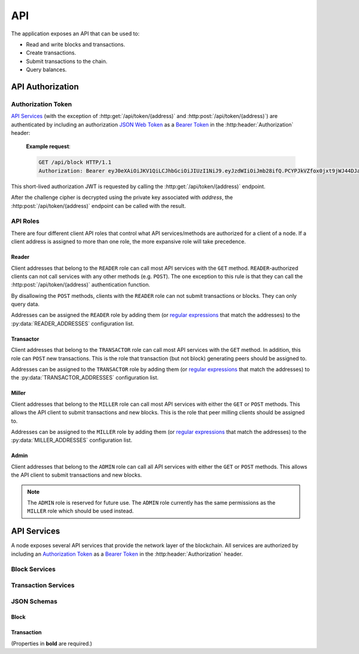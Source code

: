 API
===

The application exposes an API that can be used to:

* Read and write blocks and transactions.
* Create transactions.
* Submit transactions to the chain.
* Query balances.


API Authorization
-----------------

Authorization Token
^^^^^^^^^^^^^^^^^^^

`API Services`_ (with the exception of :http:get:`/api/token/(address)` and :http:post:`/api/token/(address)`) are authenticated by including an authorization `JSON Web Token`_ as a `Bearer Token`_ in the :http:header:`Authorization` header:

    **Example request**:

    .. code:: http

        GET /api/block HTTP/1.1
        Authorization: Bearer eyJ0eXAiOiJKV1QiLCJhbGciOiJIUzI1NiJ9.eyJzdWIiOiJmb28ifQ.PCYPJkVZfox0jxt9jWJ44DJaQZ4-d2lnAMzvfLx9mXU

This short-lived authorization JWT is requested by calling the :http:get:`/api/token/(address)` endpoint.

.. http:get:: /api/token/(address)

    Returns a challenge cipher encrypted with `RSAES-OAEP`_ using the public key associated with `address` on the chain.

    **Example request**:

    .. code:: http

        GET /api/token/CC7AT7Fo7X5nbRnmGnUidBr2PhkyMP8fdS2Ety94SsKvWZCC HTTP/1.1

    **Example response**:

    .. code:: http

        HTTP/1.1 200 OK
        Content-Type: application/json

        {"cipher": "gNUID6pj2zNfr5vNWZbrv6oz6arsoHdvRWVu1dUbRQBj9p1+HvNuWMrYBJO8/s8PMgj4Dpm/hmWLbXVXIcMs76nhTlpev+JUzyIlhpwLqj5/9ReLeopiZL69mov7JH+vd0MN/lxtYEWRy2M52xb8QvPU/VbBgiXcG+pNgd9MkmkGqM6nr7EXAHhSN+N/zexEeZq8Aw2oG7tmhQgfVYx9pfLFCH++oxfG2xAyp5i2+oYUhfiBC9dVBRfKQmVZF1Ojgi6mh0H/eKf//oFS+PnFlDXqK05ePgs0FsIFRaHbakleFe4FfJhmR24owubyht2ZcTxTaAJO7AQJfkskLkhPgeA2zpkcdCFk/ZGFnQOkdY2j7Y0izSiVB3x+nlWY1+RSlXKskIrstZNjsu2YMH3ArGhjF7NWaBK4WV1odb+WbA+fWBA9"}

    :response: A challenge cipher.
    :>header Content-Type: ``application/json``
    :>json string cipher: The challenge cipher.
    :statuscode 200: Success.
    :statuscode 401: No public key for `address` found.
    :statuscode 404: Invalid `address`.

After the challenge cipher is decrypted using the private key associated with `address`, the :http:post:`/api/token/(address)` endpoint can be called with the result.

.. http:post:: /api/token/(address)

    Returns a short-lived authorization JWT if the request body JSON ``challenge`` element matches the unencrypted ``cipher`` provided by a recent call to :http:get:`/api/token/(address)`.

    **Example request**:

    .. code:: http

        POST /api/token/CC7AT7Fo7X5nbRnmGnUidBr2PhkyMP8fdS2Ety94SsKvWZCC HTTP/1.1
        Content-Type: application/json

        {"challenge": "df473df0-51a7-4865-a69d-ce62ea023d05"}

    **Example response**:

    .. code:: http

        HTTP/1.1 200 OK
        Content-Type: application/json

        {"token": "eyJ0eXAiOiJKV1QiLCJhbGciOiJIUzI1NiJ9.eyJzdWIiOiJmb28ifQ.PCYPJkVZfox0jxt9jWJ44DJaQZ4-d2lnAMzvfLx9mXU"}

    :<header Content-Type: ``application/json``
    :<json challenge: The decrypted ``cipher`` string.
    :>header Content-Type: ``application/json``
    :>json string token: The `Authorization Token`_.
    :statuscode 200: Success.
    :statuscode 400: Bad request.
    :statuscode 401: Expired or incorrect challenge.
    :statuscode 403: No `API Roles`_ for `address`.
    :statuscode 404: Invalid `address`.

API Roles
^^^^^^^^^

There are four different client API roles that control what API services/methods are authorized for a client of a node. If a client address is assigned to more than one role, the more expansive role will take precedence.

Reader
""""""

Client addresses that belong to the ``READER`` role can call most API services with the ``GET`` method. ``READER``-authorized clients can not call services with any other methods (e.g. ``POST``). The one exception to this rule is that they can call the :http:post:`/api/token/(address)` authentication function.

By disallowing the ``POST`` methods, clients with the ``READER`` role can not submit transactions or blocks. They can only query data.

Addresses can be assigned the ``READER`` role by adding them (or `regular expressions`_ that match the addresses) to the :py:data:`READER_ADDRESSES` configuration list.

Transactor
""""""""""

Client addresses that belong to the ``TRANSACTOR`` role can call most API services with the ``GET`` method. In addition, this role can ``POST`` new transactions. This is the role that transaction (but not block) generating peers should be assigned to.

Addresses can be assigned to the ``TRANSACTOR`` role by adding them (or `regular expressions`_ that match the addresses) to the :py:data:`TRANSACTOR_ADDRESSES` configuration list.

Miller
""""""

Client addresses that belong to the ``MILLER`` role can call most API services with either the ``GET`` or ``POST`` methods. This allows the API client to submit transactions and new blocks. This is the role that peer milling clients should be assigned to.

Addresses can be assigned to the ``MILLER`` role by adding them (or `regular expressions`_ that match the addresses) to the :py:data:`MILLER_ADDRESSES` configuration list.

Admin
"""""

Client addresses that belong to the ``ADMIN`` role can call all API services with either the ``GET`` or ``POST`` methods. This allows the API client to submit transactions and new blocks.

.. note::

    The ``ADMIN`` role is reserved for future use. The ``ADMIN`` role currently has the same permissions as the ``MILLER`` role which should be used instead.


API Services
------------

A node exposes several API services that provide the network layer of the blockchain. All services are authorized by including an `Authorization Token`_ as a `Bearer Token`_ in the :http:header:`Authorization` header.

Block Services
^^^^^^^^^^^^^^

.. http:get:: /api/block

    Returns the latest block of the longest chain.

    **Example request**:

    .. code:: http

        GET /api/block HTTP/1.1
        Authorization: Bearer eyJ0eXAiOiJKV1QiLCJhbGciOiJIUzI1NiJ9.eyJzdWIiOiJmb28ifQ.PCYPJkVZfox0jxt9jWJ44DJaQZ4-d2lnAMzvfLx9mXU

    **Example response**:

    .. code:: http

        HTTP/1.1 200 OK
        Content-Type: application/json

        {
            "idx": 6079,
            "timestamp": "2022-04-12T15:07:48Z",
            "block_hash": "000000039dce716d704f90d0264a3448786dd67d7586fb21d1643eee300a5d27",
            "prev_hash": "000000038d7e9c1881afe43c74765ad3501a6d83d4f3969c855c533d0d52a622",
            "target": "00000005bff4bb076c3280000000000000000000000000000000000000000000",
            "proof_of_work": 26749217,
            "merkle_root": "fce05f6c12e5f58de612e35cc2733af4b1e4f2fde90c92f3f634d9f0d9879913",
            "txns":
            [
                {
                    "timestamp": "2022-04-12T15:06:24Z",
                    "txid": "111e01606fe162cda80f2ff56dff97454246c8f75534574f2863782399bfeb7b",
                    "address": "CCDNF5ybECTLcTkaHAtxzTtgkyu4X6hBZETgez6xJygVZ4CC",
                    "public_key": "MIIBIjANBgkqhkiG9w0BAQEFAAOCAQ8AMIIBCgKCAQEAlB8JV/ZuTX9CTAw182QUzSfTYbJ9AzpFyFjqpxn3piniqYwA4wGbzSpVSt8GrZ0agwRFuF9OpnQXawn28i3n2bTlF1MB130v1C9AH3sHAaRfz6kdQP553e5jKkbLsK1pxgaEMAd5i9lkbXP3LV0QVdmDV6IGb6MGpxRENjyVXAZOxLfBht5ACboHnLpS6QYZTIfY5luqeeQsrqasxHA6mRMR1xo5a+1KJE0TZvfFyibqg3g4nUU3aC7n6jxcb9fDAXe5OixzfrKQt0lF1oDVzg9B3WnogvJI9uYttnn0zUPzGDR4XIqgFqAVtC4azKZnqWegn/bQq9K7de9Z8pifDQIDAQAB",
                    "signature": "Vl6N+AIdU8m7SFtisftM6WCgtZ6ZLc42PJxJwq7baW5Dsby2A4m1SsIHd4IHjh/YDGJp8LvjT14dJLH4yh0jOrvbpLxHad/nBtedeZF8fdwqvTBYozY/1Bqhze2uROAuqNjJBOIsT3xnWNonPlyaqVOjW0jRmA2HHWLeHsG6WXLsUrJk29BkmzXiqLEu6AxkSpcWtpDy/aWgLRE4DIVjGGcveT+g0h0aTFo+h8zVYXZVFEhiZkA5P+pkSCLAqvjT8TQpNV4xy/WNz1RugccNNPAnQJck5jd4jDpP/bq1AeheDV5dYzjdTjanlIee7iXJUALehDb1ZWkspeVEqq8/+w==",
                    "inflows":
                    [
                        {
                            "outflow_txid": "7cbc0b8aeee94dc7777af6e0a0f14a4b0617b6b25f9656cc7fbfafc7814e4934",
                            "outflow_idx": 1
                        }
                    ],
                    "outflows":
                    [
                        {
                            "amount": 200,
                            "subject": "Vm9nb24gUG9ldHJ5"
                        }
                    ],
                    "version": "1"
                },
                {
                    "timestamp": "2022-04-12T15:07:48Z",
                    "txid": "d0dc6c546227b1cd31bff4fdcc25ef003c6284d003021c297e4118775fdd2dac",
                    "address": "CCCDwzcN5sNSyH5rTjj4mEPLSSDEb6Vz356e3YGMuWT4roCC",
                    "public_key": "MIIBIjANBgkqhkiG9w0BAQEFAAOCAQ8AMIIBCgKCAQEAmK5Qb4j6sKwcnCaVpS1JSMPX6IrNx4FkR8B3xh6ZmXFH5kGDGfRrSPwQdN18tAG9dv1AAr1uvLHc7pX3TucPppnm6JBaqzE6eaR3Y71kD+qrDdnOuGQhOmTpMg9zyC7Oo2QerHQfP67v14Jf6tnUORNivFGEbeuCCUHSvwJmP6ZrjXZiaRZEnQYgIio8537XqnkDj6jM4LKtqjz+tx8KOt24a71NaTeR/zjjD/sbKX5pw+dODP2ClsP+LEgY6gX4a6QYx8ANQlNCdu3nVtLyQX8OYjN4ROf3cWzBbpNmjIzyOr/yQUiCc1l+N1dMXkLud+AsiRV/7+LBQkQvCWCUxQIDAQAB",
                    "signature": "DYFvjj42MIcuNZWyqVl9ghkZ9xAi8U9ujGq50p4jnlYoY/MQXv4aDq0mTROv3nVnE5uGexQvicAbUlP3VBooQlskFxfMDaDw9X8EK2K6APZp6HzYA2xy0CaTiLshjWPFogcBTj3ZSAqQyyxqP52M7iuNbQCP4+hqvdn7tHOIp9ybLAVDNuyX5SpV+ZT3WayhlHnuC2BMTnbuEA3peugcuZQjv2H6O/xcoxA+MFYiitgWLZcZU3qECCwVtX7e0P1JmCp+UHEDTn8yZWqKOqUUyOTBXujzdEHl66Z2mVh/yqAZFe6l6aebuGoUb7Qq1afnBWTj4HRIM3HtBqzAqwzJSA==",
                    "inflows": [],
                    "outflows":
                    [
                        {
                            "amount": 10000,
                            "address": "CCCDwzcN5sNSyH5rTjj4mEPLSSDEb6Vz356e3YGMuWT4roCC"
                        },
                        {
                            "amount": 100,
                            "address": "CCCDwzcN5sNSyH5rTjj4mEPLSSDEb6Vz356e3YGMuWT4roCC"
                        }
                    ],
                    "version": "1"
                }
            ],
            "version": "1"
        }

    :Required Role: * `Reader`_
    :<header Authorization: An `Authorization Token`_ as a `Bearer Token`_.
    :statuscode 200: Success.
    :statuscode 400: Bad request. See the Response JSON Object `error` property for messages.
    :statuscode 401: Unauthorized.
    :statuscode 404: The block was not found.
    :statuscode 500: Server error.
    :>header Content-Type: ``application/json``
    :response: The `Block`_ JSON data.
    :>json error: Error messages.

.. http:get:: /api/block/(block_hash)

    Returns the block with the given `block_hash`.

    **Example request**:

    .. code:: http

        GET /api/block/000000039dce716d704f90d0264a3448786dd67d7586fb21d1643eee300a5d27 HTTP/1.1
        Authorization: Bearer eyJ0eXAiOiJKV1QiLCJhbGciOiJIUzI1NiJ9.eyJzdWIiOiJmb28ifQ.PCYPJkVZfox0jxt9jWJ44DJaQZ4-d2lnAMzvfLx9mXU

    **Example response**:

    .. code:: http

        HTTP/1.1 200 OK
        Content-Type: application/json

        {
            "idx": 6079,
            "timestamp": "2022-04-12T15:07:48Z",
            "block_hash": "000000039dce716d704f90d0264a3448786dd67d7586fb21d1643eee300a5d27",
            "prev_hash": "000000038d7e9c1881afe43c74765ad3501a6d83d4f3969c855c533d0d52a622",
            "target": "00000005bff4bb076c3280000000000000000000000000000000000000000000",
            "proof_of_work": 26749217,
            "merkle_root": "fce05f6c12e5f58de612e35cc2733af4b1e4f2fde90c92f3f634d9f0d9879913",
            "txns":
            [
                {
                    "timestamp": "2022-04-12T15:06:24Z",
                    "txid": "111e01606fe162cda80f2ff56dff97454246c8f75534574f2863782399bfeb7b",
                    "address": "CCDNF5ybECTLcTkaHAtxzTtgkyu4X6hBZETgez6xJygVZ4CC",
                    "public_key": "MIIBIjANBgkqhkiG9w0BAQEFAAOCAQ8AMIIBCgKCAQEAlB8JV/ZuTX9CTAw182QUzSfTYbJ9AzpFyFjqpxn3piniqYwA4wGbzSpVSt8GrZ0agwRFuF9OpnQXawn28i3n2bTlF1MB130v1C9AH3sHAaRfz6kdQP553e5jKkbLsK1pxgaEMAd5i9lkbXP3LV0QVdmDV6IGb6MGpxRENjyVXAZOxLfBht5ACboHnLpS6QYZTIfY5luqeeQsrqasxHA6mRMR1xo5a+1KJE0TZvfFyibqg3g4nUU3aC7n6jxcb9fDAXe5OixzfrKQt0lF1oDVzg9B3WnogvJI9uYttnn0zUPzGDR4XIqgFqAVtC4azKZnqWegn/bQq9K7de9Z8pifDQIDAQAB",
                    "signature": "Vl6N+AIdU8m7SFtisftM6WCgtZ6ZLc42PJxJwq7baW5Dsby2A4m1SsIHd4IHjh/YDGJp8LvjT14dJLH4yh0jOrvbpLxHad/nBtedeZF8fdwqvTBYozY/1Bqhze2uROAuqNjJBOIsT3xnWNonPlyaqVOjW0jRmA2HHWLeHsG6WXLsUrJk29BkmzXiqLEu6AxkSpcWtpDy/aWgLRE4DIVjGGcveT+g0h0aTFo+h8zVYXZVFEhiZkA5P+pkSCLAqvjT8TQpNV4xy/WNz1RugccNNPAnQJck5jd4jDpP/bq1AeheDV5dYzjdTjanlIee7iXJUALehDb1ZWkspeVEqq8/+w==",
                    "inflows":
                    [
                        {
                            "outflow_txid": "7cbc0b8aeee94dc7777af6e0a0f14a4b0617b6b25f9656cc7fbfafc7814e4934",
                            "outflow_idx": 1
                        }
                    ],
                    "outflows":
                    [
                        {
                            "amount": 200,
                            "subject": "Vm9nb24gUG9ldHJ5"
                        }
                    ],
                    "version": "1"
                },
                {
                    "timestamp": "2022-04-12T15:07:48Z",
                    "txid": "d0dc6c546227b1cd31bff4fdcc25ef003c6284d003021c297e4118775fdd2dac",
                    "address": "CCCDwzcN5sNSyH5rTjj4mEPLSSDEb6Vz356e3YGMuWT4roCC",
                    "public_key": "MIIBIjANBgkqhkiG9w0BAQEFAAOCAQ8AMIIBCgKCAQEAmK5Qb4j6sKwcnCaVpS1JSMPX6IrNx4FkR8B3xh6ZmXFH5kGDGfRrSPwQdN18tAG9dv1AAr1uvLHc7pX3TucPppnm6JBaqzE6eaR3Y71kD+qrDdnOuGQhOmTpMg9zyC7Oo2QerHQfP67v14Jf6tnUORNivFGEbeuCCUHSvwJmP6ZrjXZiaRZEnQYgIio8537XqnkDj6jM4LKtqjz+tx8KOt24a71NaTeR/zjjD/sbKX5pw+dODP2ClsP+LEgY6gX4a6QYx8ANQlNCdu3nVtLyQX8OYjN4ROf3cWzBbpNmjIzyOr/yQUiCc1l+N1dMXkLud+AsiRV/7+LBQkQvCWCUxQIDAQAB",
                    "signature": "DYFvjj42MIcuNZWyqVl9ghkZ9xAi8U9ujGq50p4jnlYoY/MQXv4aDq0mTROv3nVnE5uGexQvicAbUlP3VBooQlskFxfMDaDw9X8EK2K6APZp6HzYA2xy0CaTiLshjWPFogcBTj3ZSAqQyyxqP52M7iuNbQCP4+hqvdn7tHOIp9ybLAVDNuyX5SpV+ZT3WayhlHnuC2BMTnbuEA3peugcuZQjv2H6O/xcoxA+MFYiitgWLZcZU3qECCwVtX7e0P1JmCp+UHEDTn8yZWqKOqUUyOTBXujzdEHl66Z2mVh/yqAZFe6l6aebuGoUb7Qq1afnBWTj4HRIM3HtBqzAqwzJSA==",
                    "inflows": [],
                    "outflows":
                    [
                        {
                            "amount": 10000,
                            "address": "CCCDwzcN5sNSyH5rTjj4mEPLSSDEb6Vz356e3YGMuWT4roCC"
                        },
                        {
                            "amount": 100,
                            "address": "CCCDwzcN5sNSyH5rTjj4mEPLSSDEb6Vz356e3YGMuWT4roCC"
                        }
                    ],
                    "version": "1"
                }
            ],
            "version": "1"
        }

    :Required Role: * `Reader`_
    :<header Authorization: An `Authorization Token`_ as a `Bearer Token`_.
    :statuscode 200: Success.
    :statuscode 400: Bad request. See the Response JSON Object `error` property for messages.
    :statuscode 401: Unauthorized.
    :statuscode 404: Invalid `block_hash` or the block was not found.
    :statuscode 500: Server error.
    :>header Content-Type: ``application/json``
    :response: The `Block`_ JSON data.
    :>json error: Error messages.

.. http:post:: /api/block/(block_hash)

    Submit a milled block.

    **Example request**:

    .. code:: http

        POST /api/block/000000039dce716d704f90d0264a3448786dd67d7586fb21d1643eee300a5d27 HTTP/1.1
        Authorization: Bearer eyJ0eXAiOiJKV1QiLCJhbGciOiJIUzI1NiJ9.eyJzdWIiOiJmb28ifQ.PCYPJkVZfox0jxt9jWJ44DJaQZ4-d2lnAMzvfLx9mXU
        Content-Type: application/json

        {
            "idx": 6079,
            "timestamp": "2022-04-12T15:07:48Z",
            "block_hash": "000000039dce716d704f90d0264a3448786dd67d7586fb21d1643eee300a5d27",
            "prev_hash": "000000038d7e9c1881afe43c74765ad3501a6d83d4f3969c855c533d0d52a622",
            "target": "00000005bff4bb076c3280000000000000000000000000000000000000000000",
            "proof_of_work": 26749217,
            "merkle_root": "fce05f6c12e5f58de612e35cc2733af4b1e4f2fde90c92f3f634d9f0d9879913",
            "txns":
            [
                {
                    "timestamp": "2022-04-12T15:06:24Z",
                    "txid": "111e01606fe162cda80f2ff56dff97454246c8f75534574f2863782399bfeb7b",
                    "address": "CCDNF5ybECTLcTkaHAtxzTtgkyu4X6hBZETgez6xJygVZ4CC",
                    "public_key": "MIIBIjANBgkqhkiG9w0BAQEFAAOCAQ8AMIIBCgKCAQEAlB8JV/ZuTX9CTAw182QUzSfTYbJ9AzpFyFjqpxn3piniqYwA4wGbzSpVSt8GrZ0agwRFuF9OpnQXawn28i3n2bTlF1MB130v1C9AH3sHAaRfz6kdQP553e5jKkbLsK1pxgaEMAd5i9lkbXP3LV0QVdmDV6IGb6MGpxRENjyVXAZOxLfBht5ACboHnLpS6QYZTIfY5luqeeQsrqasxHA6mRMR1xo5a+1KJE0TZvfFyibqg3g4nUU3aC7n6jxcb9fDAXe5OixzfrKQt0lF1oDVzg9B3WnogvJI9uYttnn0zUPzGDR4XIqgFqAVtC4azKZnqWegn/bQq9K7de9Z8pifDQIDAQAB",
                    "signature": "Vl6N+AIdU8m7SFtisftM6WCgtZ6ZLc42PJxJwq7baW5Dsby2A4m1SsIHd4IHjh/YDGJp8LvjT14dJLH4yh0jOrvbpLxHad/nBtedeZF8fdwqvTBYozY/1Bqhze2uROAuqNjJBOIsT3xnWNonPlyaqVOjW0jRmA2HHWLeHsG6WXLsUrJk29BkmzXiqLEu6AxkSpcWtpDy/aWgLRE4DIVjGGcveT+g0h0aTFo+h8zVYXZVFEhiZkA5P+pkSCLAqvjT8TQpNV4xy/WNz1RugccNNPAnQJck5jd4jDpP/bq1AeheDV5dYzjdTjanlIee7iXJUALehDb1ZWkspeVEqq8/+w==",
                    "inflows":
                    [
                        {
                            "outflow_txid": "7cbc0b8aeee94dc7777af6e0a0f14a4b0617b6b25f9656cc7fbfafc7814e4934",
                            "outflow_idx": 1
                        }
                    ],
                    "outflows":
                    [
                        {
                            "amount": 200,
                            "subject": "Vm9nb24gUG9ldHJ5"
                        }
                    ],
                    "version": "1"
                },
                {
                    "timestamp": "2022-04-12T15:07:48Z",
                    "txid": "d0dc6c546227b1cd31bff4fdcc25ef003c6284d003021c297e4118775fdd2dac",
                    "address": "CCCDwzcN5sNSyH5rTjj4mEPLSSDEb6Vz356e3YGMuWT4roCC",
                    "public_key": "MIIBIjANBgkqhkiG9w0BAQEFAAOCAQ8AMIIBCgKCAQEAmK5Qb4j6sKwcnCaVpS1JSMPX6IrNx4FkR8B3xh6ZmXFH5kGDGfRrSPwQdN18tAG9dv1AAr1uvLHc7pX3TucPppnm6JBaqzE6eaR3Y71kD+qrDdnOuGQhOmTpMg9zyC7Oo2QerHQfP67v14Jf6tnUORNivFGEbeuCCUHSvwJmP6ZrjXZiaRZEnQYgIio8537XqnkDj6jM4LKtqjz+tx8KOt24a71NaTeR/zjjD/sbKX5pw+dODP2ClsP+LEgY6gX4a6QYx8ANQlNCdu3nVtLyQX8OYjN4ROf3cWzBbpNmjIzyOr/yQUiCc1l+N1dMXkLud+AsiRV/7+LBQkQvCWCUxQIDAQAB",
                    "signature": "DYFvjj42MIcuNZWyqVl9ghkZ9xAi8U9ujGq50p4jnlYoY/MQXv4aDq0mTROv3nVnE5uGexQvicAbUlP3VBooQlskFxfMDaDw9X8EK2K6APZp6HzYA2xy0CaTiLshjWPFogcBTj3ZSAqQyyxqP52M7iuNbQCP4+hqvdn7tHOIp9ybLAVDNuyX5SpV+ZT3WayhlHnuC2BMTnbuEA3peugcuZQjv2H6O/xcoxA+MFYiitgWLZcZU3qECCwVtX7e0P1JmCp+UHEDTn8yZWqKOqUUyOTBXujzdEHl66Z2mVh/yqAZFe6l6aebuGoUb7Qq1afnBWTj4HRIM3HtBqzAqwzJSA==",
                    "inflows": [],
                    "outflows":
                    [
                        {
                            "amount": 10000,
                            "address": "CCCDwzcN5sNSyH5rTjj4mEPLSSDEb6Vz356e3YGMuWT4roCC"
                        },
                        {
                            "amount": 100,
                            "address": "CCCDwzcN5sNSyH5rTjj4mEPLSSDEb6Vz356e3YGMuWT4roCC"
                        }
                    ],
                    "version": "1"
                }
            ],
            "version": "1"
        }

    **Example response**:

    .. code:: http

        HTTP/1.1 201 CREATED
        Content-Type: application/json

        {"received": "2022-04-12T15:13:56Z"}

    :Required Role: * `Miller`_
    :<header Authorization: An `Authorization Token`_ as a `Bearer Token`_.
    :<header Content-Type: ``application/json``
    :Request Body: The `Block`_ JSON data.
    :statuscode 200: The block already exists.
    :statuscode 201: The block has been received and processed.
    :statuscode 202: The block has been received and will be processed.
    :statuscode 400: Bad request. See the Response JSON Object `error` property for messages.
    :statuscode 401: Unauthorized.
    :statuscode 404: Invalid `block_hash` or the posted block's previous block was not found. The node can not add the block to any of its chains.
    :statuscode 500: Server error.
    :>header Content-Type: ``application/json``
    :>json received: The ISO8601 timestamp at which the block was received.
    :>json error: Error messages.

Transaction Services
^^^^^^^^^^^^^^^^^^^^

.. http:get:: /api/transaction/transfer

    Get an unsigned transfer transaction.

    **Example request**:

    .. code:: http

        GET /api/transaction/transfer?public_key=MIIBIjANBgkqhkiG9w0BAQEFAAOCAQ8AMIIBCgKCAQEAlB8JV%2FZuTX9CTAw182QUzSfTYbJ9AzpFyFjqpxn3piniqYwA4wGbzSpVSt8GrZ0agwRFuF9OpnQXawn28i3n2bTlF1MB130v1C9AH3sHAaRfz6kdQP553e5jKkbLsK1pxgaEMAd5i9lkbXP3LV0QVdmDV6IGb6MGpxRENjyVXAZOxLfBht5ACboHnLpS6QYZTIfY5luqeeQsrqasxHA6mRMR1xo5a%2B1KJE0TZvfFyibqg3g4nUU3aC7n6jxcb9fDAXe5OixzfrKQt0lF1oDVzg9B3WnogvJI9uYttnn0zUPzGDR4XIqgFqAVtC4azKZnqWegn%2FbQq9K7de9Z8pifDQIDAQAB&amount=200&address=CCCDwzcN5sNSyH5rTjj4mEPLSSDEb6Vz356e3YGMuWT4roCC HTTP/1.1
        Authorization: Bearer eyJ0eXAiOiJKV1QiLCJhbGciOiJIUzI1NiJ9.eyJzdWIiOiJmb28ifQ.PCYPJkVZfox0jxt9jWJ44DJaQZ4-d2lnAMzvfLx9mXU

    **Example response**:

    .. code:: http

        HTTP/1.1 200 OK
        Content-Type: application/json

        {
            "timestamp": "2022-04-12T16:05:07Z",
            "txid": "9c40a8a46214d85abc883ccc6e89789be637353e047b363b234665916e2de116",
            "address": "CCDNF5ybECTLcTkaHAtxzTtgkyu4X6hBZETgez6xJygVZ4CC",
            "public_key": "MIIBIjANBgkqhkiG9w0BAQEFAAOCAQ8AMIIBCgKCAQEAlB8JV/ZuTX9CTAw182QUzSfTYbJ9AzpFyFjqpxn3piniqYwA4wGbzSpVSt8GrZ0agwRFuF9OpnQXawn28i3n2bTlF1MB130v1C9AH3sHAaRfz6kdQP553e5jKkbLsK1pxgaEMAd5i9lkbXP3LV0QVdmDV6IGb6MGpxRENjyVXAZOxLfBht5ACboHnLpS6QYZTIfY5luqeeQsrqasxHA6mRMR1xo5a+1KJE0TZvfFyibqg3g4nUU3aC7n6jxcb9fDAXe5OixzfrKQt0lF1oDVzg9B3WnogvJI9uYttnn0zUPzGDR4XIqgFqAVtC4azKZnqWegn/bQq9K7de9Z8pifDQIDAQAB",
            "inflows":
            [
                {
                    "outflow_txid": "649ec09329a21306b1c0509c0610274f395d72eb19c5f67a7add15d4beec264c",
                    "outflow_idx": 1
                }
            ],
            "outflows":
            [
                {
                    "amount": 200,
                    "address": "CCCDwzcN5sNSyH5rTjj4mEPLSSDEb6Vz356e3YGMuWT4roCC"
                }
            ],
            "version": "1"
        }

    :Required Role: * `Transactor`_
    :<header Authorization: An `Authorization Token`_ as a `Bearer Token`_.
    :query public_key: The public key of the source address.
    :query amount: The amount of CCC to transfer from the source address to the destination address.
    :query address: The destination address.
    :statuscode 200: The unsigned transaction was successfully created.
    :statuscode 400: Bad request. See the Response JSON Object `error` property for messages.
    :statuscode 401: Unauthorized.
    :statuscode 500: Server error.
    :>header Content-Type: ``application/json``
    :response: The unsigned `Transaction`_ JSON data.
    :>json error: Error messages.

.. http:get:: /api/transaction/subject

    Get an unsigned subject ("cancel") transaction.

    **Example request**:

    .. code:: http

        GET /api/transaction/subject?public_key=MIIBIjANBgkqhkiG9w0BAQEFAAOCAQ8AMIIBCgKCAQEAlB8JV%2FZuTX9CTAw182QUzSfTYbJ9AzpFyFjqpxn3piniqYwA4wGbzSpVSt8GrZ0agwRFuF9OpnQXawn28i3n2bTlF1MB130v1C9AH3sHAaRfz6kdQP553e5jKkbLsK1pxgaEMAd5i9lkbXP3LV0QVdmDV6IGb6MGpxRENjyVXAZOxLfBht5ACboHnLpS6QYZTIfY5luqeeQsrqasxHA6mRMR1xo5a%2B1KJE0TZvfFyibqg3g4nUU3aC7n6jxcb9fDAXe5OixzfrKQt0lF1oDVzg9B3WnogvJI9uYttnn0zUPzGDR4XIqgFqAVtC4azKZnqWegn%2FbQq9K7de9Z8pifDQIDAQAB&amount=100&subject=Vogon+Poetry HTTP/1.1
        Authorization: Bearer eyJ0eXAiOiJKV1QiLCJhbGciOiJIUzI1NiJ9.eyJzdWIiOiJmb28ifQ.PCYPJkVZfox0jxt9jWJ44DJaQZ4-d2lnAMzvfLx9mXU

    **Example response**:

    .. code:: http

        HTTP/1.1 200 OK
        Content-Type: application/json

        {
            "timestamp": "2022-04-12T16:33:03Z",
            "txid": "10518a73e85d0cba82496212fa85ee21729e2cb09d6db73f224f380e1113f4b5",
            "address": "CCDNF5ybECTLcTkaHAtxzTtgkyu4X6hBZETgez6xJygVZ4CC",
            "public_key": "MIIBIjANBgkqhkiG9w0BAQEFAAOCAQ8AMIIBCgKCAQEAlB8JV/ZuTX9CTAw182QUzSfTYbJ9AzpFyFjqpxn3piniqYwA4wGbzSpVSt8GrZ0agwRFuF9OpnQXawn28i3n2bTlF1MB130v1C9AH3sHAaRfz6kdQP553e5jKkbLsK1pxgaEMAd5i9lkbXP3LV0QVdmDV6IGb6MGpxRENjyVXAZOxLfBht5ACboHnLpS6QYZTIfY5luqeeQsrqasxHA6mRMR1xo5a+1KJE0TZvfFyibqg3g4nUU3aC7n6jxcb9fDAXe5OixzfrKQt0lF1oDVzg9B3WnogvJI9uYttnn0zUPzGDR4XIqgFqAVtC4azKZnqWegn/bQq9K7de9Z8pifDQIDAQAB",
            "inflows":
            [
                {
                    "outflow_txid": "649ec09329a21306b1c0509c0610274f395d72eb19c5f67a7add15d4beec264c",
                    "outflow_idx": 1
                }
            ],
            "outflows":
            [
                {
                    "amount": 100,
                    "subject": "Vm9nb24gUG9ldHJ5"
                },
                {
                    "amount": 100,
                    "address": "CCDNF5ybECTLcTkaHAtxzTtgkyu4X6hBZETgez6xJygVZ4CC"
                }
            ],
            "version": "1"
        }

    :Required Role: * `Transactor`_
    :<header Authorization: An `Authorization Token`_ as a `Bearer Token`_.
    :query public_key: The public key of the source address.
    :query amount: The amount of CCC to apply to the subject.
    :query subject: The raw (unencoded) subject string.
    :statuscode 200: The unsigned transaction was successfully created.
    :statuscode 400: Bad request. See the Response JSON Object `error` property for messages.
    :statuscode 401: Unauthorized.
    :statuscode 500: Server error.
    :>header Content-Type: ``application/json``
    :response: The unsigned `Transaction`_ JSON data.
    :>json error: Error messages.

.. http:get:: /api/transaction/forgive

    Get an unsigned forgive transaction.

    **Example request**:

    .. code:: http

        GET /api/transaction/forgive?public_key=MIIBIjANBgkqhkiG9w0BAQEFAAOCAQ8AMIIBCgKCAQEAlB8JV%2FZuTX9CTAw182QUzSfTYbJ9AzpFyFjqpxn3piniqYwA4wGbzSpVSt8GrZ0agwRFuF9OpnQXawn28i3n2bTlF1MB130v1C9AH3sHAaRfz6kdQP553e5jKkbLsK1pxgaEMAd5i9lkbXP3LV0QVdmDV6IGb6MGpxRENjyVXAZOxLfBht5ACboHnLpS6QYZTIfY5luqeeQsrqasxHA6mRMR1xo5a%2B1KJE0TZvfFyibqg3g4nUU3aC7n6jxcb9fDAXe5OixzfrKQt0lF1oDVzg9B3WnogvJI9uYttnn0zUPzGDR4XIqgFqAVtC4azKZnqWegn%2FbQq9K7de9Z8pifDQIDAQAB&amount=100&subject=Vogon+Poetry HTTP/1.1
        Authorization: Bearer eyJ0eXAiOiJKV1QiLCJhbGciOiJIUzI1NiJ9.eyJzdWIiOiJmb28ifQ.PCYPJkVZfox0jxt9jWJ44DJaQZ4-d2lnAMzvfLx9mXU

    **Example response**:

    .. code:: http

        HTTP/1.1 200 OK
        Content-Type: application/json

        {
            "timestamp": "2022-04-12T17:04:26Z",
            "txid": "ee0d2dc269c1a33eb63f3c0d9fc7de5d1890aafa981cc83eb3d5aa3de8fc3a7e",
            "address": "CCDNF5ybECTLcTkaHAtxzTtgkyu4X6hBZETgez6xJygVZ4CC",
            "public_key": "MIIBIjANBgkqhkiG9w0BAQEFAAOCAQ8AMIIBCgKCAQEAlB8JV/ZuTX9CTAw182QUzSfTYbJ9AzpFyFjqpxn3piniqYwA4wGbzSpVSt8GrZ0agwRFuF9OpnQXawn28i3n2bTlF1MB130v1C9AH3sHAaRfz6kdQP553e5jKkbLsK1pxgaEMAd5i9lkbXP3LV0QVdmDV6IGb6MGpxRENjyVXAZOxLfBht5ACboHnLpS6QYZTIfY5luqeeQsrqasxHA6mRMR1xo5a+1KJE0TZvfFyibqg3g4nUU3aC7n6jxcb9fDAXe5OixzfrKQt0lF1oDVzg9B3WnogvJI9uYttnn0zUPzGDR4XIqgFqAVtC4azKZnqWegn/bQq9K7de9Z8pifDQIDAQAB",
            "inflows":
            [
                {
                    "outflow_txid": "6944c502a49db47918756ad9c3f1086c0c7ab17367ddf95cfae72f5fd4cc3c22",
                    "outflow_idx": 0
                }
            ],
            "outflows":
            [
                {
                    "amount": 100,
                    "forgive": "Vm9nb24gUG9ldHJ5"
                },
                {
                    "amount": 400,
                    "subject": "Vm9nb24gUG9ldHJ5"
                }
            ],
            "version": "1"
        }

    :Required Role: * `Transactor`_
    :<header Authorization: An `Authorization Token`_ as a `Bearer Token`_.
    :query public_key: The public key of the source address.
    :query amount: The amount of CCC to forgive the subject.
    :query subject: The raw (unencoded) subject string.
    :statuscode 200: The unsigned transaction was successfully created.
    :statuscode 400: Bad request. See the Response JSON Object `error` property for messages.
    :statuscode 401: Unauthorized.
    :statuscode 500: Server error.
    :>header Content-Type: ``application/json``
    :response: The unsigned `Transaction`_ JSON data.
    :>json error: Error messages.

.. http:get:: /api/transaction/support

    Get an unsigned support transaction.

    **Example request**:

    .. code:: http

        GET /api/transaction/support?public_key=MIIBIjANBgkqhkiG9w0BAQEFAAOCAQ8AMIIBCgKCAQEAlB8JV%2FZuTX9CTAw182QUzSfTYbJ9AzpFyFjqpxn3piniqYwA4wGbzSpVSt8GrZ0agwRFuF9OpnQXawn28i3n2bTlF1MB130v1C9AH3sHAaRfz6kdQP553e5jKkbLsK1pxgaEMAd5i9lkbXP3LV0QVdmDV6IGb6MGpxRENjyVXAZOxLfBht5ACboHnLpS6QYZTIfY5luqeeQsrqasxHA6mRMR1xo5a%2B1KJE0TZvfFyibqg3g4nUU3aC7n6jxcb9fDAXe5OixzfrKQt0lF1oDVzg9B3WnogvJI9uYttnn0zUPzGDR4XIqgFqAVtC4azKZnqWegn%2FbQq9K7de9Z8pifDQIDAQAB&amount=100&subject=Towel HTTP/1.1
        Authorization: Bearer eyJ0eXAiOiJKV1QiLCJhbGciOiJIUzI1NiJ9.eyJzdWIiOiJmb28ifQ.PCYPJkVZfox0jxt9jWJ44DJaQZ4-d2lnAMzvfLx9mXU

    **Example response**:

    .. code:: http

        HTTP/1.1 200 OK
        Content-Type: application/json

        {
            "timestamp": "2022-04-12T17:15:04Z",
            "txid": "79b2bc3a23a8b9fe6bf7c36f21c60cf9b220429beed2f2be28792604ad3e2dd8",
            "address": "CCDNF5ybECTLcTkaHAtxzTtgkyu4X6hBZETgez6xJygVZ4CC",
            "public_key": "MIIBIjANBgkqhkiG9w0BAQEFAAOCAQ8AMIIBCgKCAQEAlB8JV/ZuTX9CTAw182QUzSfTYbJ9AzpFyFjqpxn3piniqYwA4wGbzSpVSt8GrZ0agwRFuF9OpnQXawn28i3n2bTlF1MB130v1C9AH3sHAaRfz6kdQP553e5jKkbLsK1pxgaEMAd5i9lkbXP3LV0QVdmDV6IGb6MGpxRENjyVXAZOxLfBht5ACboHnLpS6QYZTIfY5luqeeQsrqasxHA6mRMR1xo5a+1KJE0TZvfFyibqg3g4nUU3aC7n6jxcb9fDAXe5OixzfrKQt0lF1oDVzg9B3WnogvJI9uYttnn0zUPzGDR4XIqgFqAVtC4azKZnqWegn/bQq9K7de9Z8pifDQIDAQAB",
            "inflows":
            [
                {
                    "outflow_txid": "649ec09329a21306b1c0509c0610274f395d72eb19c5f67a7add15d4beec264c",
                    "outflow_idx": 1
                }
            ],
            "outflows":
            [
                {
                    "amount": 100,
                    "support": "VG93ZWw"
                },
                {
                    "amount": 100,
                    "address": "CCDNF5ybECTLcTkaHAtxzTtgkyu4X6hBZETgez6xJygVZ4CC"
                }
            ],
            "version": "1"
        }

    :Required Role: * `Transactor`_
    :<header Authorization: An `Authorization Token`_ as a `Bearer Token`_.
    :query public_key: The public key of the source address.
    :query amount: The amount of CCC to support the subject.
    :query subject: The raw (unencoded) subject string.
    :statuscode 200: The unsigned transaction was successfully created.
    :statuscode 400: Bad request. See the Response JSON Object `error` property for messages.
    :statuscode 401: Unauthorized.
    :statuscode 500: Server error.
    :>header Content-Type: ``application/json``
    :response: The unsigned `Transaction`_ JSON data.
    :>json error: Error messages.

.. http:post:: /api/transaction/(txid)

    Submit a complete (signed) transaction.

    **Example request**:

    .. code:: http

        POST /api/transaction/111e01606fe162cda80f2ff56dff97454246c8f75534574f2863782399bfeb7b HTTP/1.1
        Authorization: Bearer eyJ0eXAiOiJKV1QiLCJhbGciOiJIUzI1NiJ9.eyJzdWIiOiJmb28ifQ.PCYPJkVZfox0jxt9jWJ44DJaQZ4-d2lnAMzvfLx9mXU
        Content-Type: application/json

        {
            "timestamp": "2022-04-12T15:06:24Z",
            "txid": "111e01606fe162cda80f2ff56dff97454246c8f75534574f2863782399bfeb7b",
            "address": "CCDNF5ybECTLcTkaHAtxzTtgkyu4X6hBZETgez6xJygVZ4CC",
            "public_key": "MIIBIjANBgkqhkiG9w0BAQEFAAOCAQ8AMIIBCgKCAQEAlB8JV/ZuTX9CTAw182QUzSfTYbJ9AzpFyFjqpxn3piniqYwA4wGbzSpVSt8GrZ0agwRFuF9OpnQXawn28i3n2bTlF1MB130v1C9AH3sHAaRfz6kdQP553e5jKkbLsK1pxgaEMAd5i9lkbXP3LV0QVdmDV6IGb6MGpxRENjyVXAZOxLfBht5ACboHnLpS6QYZTIfY5luqeeQsrqasxHA6mRMR1xo5a+1KJE0TZvfFyibqg3g4nUU3aC7n6jxcb9fDAXe5OixzfrKQt0lF1oDVzg9B3WnogvJI9uYttnn0zUPzGDR4XIqgFqAVtC4azKZnqWegn/bQq9K7de9Z8pifDQIDAQAB",
            "signature": "Vl6N+AIdU8m7SFtisftM6WCgtZ6ZLc42PJxJwq7baW5Dsby2A4m1SsIHd4IHjh/YDGJp8LvjT14dJLH4yh0jOrvbpLxHad/nBtedeZF8fdwqvTBYozY/1Bqhze2uROAuqNjJBOIsT3xnWNonPlyaqVOjW0jRmA2HHWLeHsG6WXLsUrJk29BkmzXiqLEu6AxkSpcWtpDy/aWgLRE4DIVjGGcveT+g0h0aTFo+h8zVYXZVFEhiZkA5P+pkSCLAqvjT8TQpNV4xy/WNz1RugccNNPAnQJck5jd4jDpP/bq1AeheDV5dYzjdTjanlIee7iXJUALehDb1ZWkspeVEqq8/+w==",
            "inflows":
            [
                {
                    "outflow_txid": "7cbc0b8aeee94dc7777af6e0a0f14a4b0617b6b25f9656cc7fbfafc7814e4934",
                    "outflow_idx": 1
                }
            ],
            "outflows":
            [
                {
                    "amount": 200,
                    "subject": "Vm9nb24gUG9ldHJ5"
                }
            ],
            "version": "1"
        }

    **Example response**:

    .. code:: http

        HTTP/1.1 201 CREATED
        Content-Type: application/json

        {"received": "2022-04-12T16:28:01Z"}

    :Required Role: * `Transactor`_
    :<header Authorization: An `Authorization Token`_ as a `Bearer Token`_.
    :<header Content-Type: ``application/json``
    :Request Body: The `Transaction`_ JSON data.
    :statuscode 200: The transaction already exists.
    :statuscode 201: The transaction has been received and processed.
    :statuscode 202: The transaction has been received and will be processed.
    :statuscode 400: Bad request. See the Response JSON Object `error` property for messages.
    :statuscode 401: Unauthorized.
    :statuscode 500: Server error.
    :>header Content-Type: ``application/json``
    :>json received: The ISO8601 timestamp at which the transaction was received.
    :>json error: Error messages.

.. http:get:: /api/transaction/pending

    Get pending transactions.

    **Example request**:

    .. code:: http

        GET /api/transaction/pending?earliest=20220415T041537Z HTTP/1.1
        Authorization: Bearer eyJ0eXAiOiJKV1QiLCJhbGciOiJIUzI1NiJ9.eyJzdWIiOiJmb28ifQ.PCYPJkVZfox0jxt9jWJ44DJaQZ4-d2lnAMzvfLx9mXU

    **Example response**:

    .. code:: http

        HTTP/1.1 200 OK
        Content-Type: application/json

        [
            {
                "timestamp": "2022-04-15T04:20:32Z",
                "txid": "1c95010b33468d720d579ecee95f9830cd93b7fd2b08d71e91e5471e4655267d",
                "address": "CCFGYFvC9LmMH4bRqC2U5e9HTWbz4sAMKDcU3jX7XKLbHwCC",
                "public_key": "MIIBIjANBgkqhkiG9w0BAQEFAAOCAQ8AMIIBCgKCAQEAt3kxpLXrgJccMOAUqNyDAP2zxeAb5rSojkYRSgRUN1YTlbpItHMRclg961uRFNZM8fCghnux9zRjOGg8UxTlftGXq0B4y5Xja3M+uOSVHO5EuLHgxrMqRm8Hz+3WNSvOYoLInTKvgEAQPL45QjREsB+O3Db9mb2WnRbghbS0Fn1vhhwrd8MVaSMy+xVe9+u+cZYrGfE7SqHdgRczDEJIGi+unTfvGN8bFQHosuVSApX8KWn0juTxhsgmBlZ1u8XcfSVZk7/OtRQ+h29YAYm/K5za+MHJpqWEAddMZirBnvi81facsWAbAFtNLtuVVBluNxWGCs80t4Dw8VtpR7XN+wIDAQAB",
                "signature": "oK7uEW1EPus8ysdHZgUlExf7cxXifpQJ2vvCERgIMACwiL/ARwkBbfrYqoKzt1akxBHSt+8B3xaKEedcSKLbWCb0z0k/w99bJBr1AVAoHovjEMQq5DWoz/oPpMtkUevSIuCET47LJpGKm94j1R1CSVq+Xq/9WAeKK2J2fIN/62vrdNBKLWZTYdVZ5Ed22pLptSHe2t7xc1EBB8xCGMxOomGBk4iInM/hNydfh31KdeMtQzw/Jnimr4OAJu5YvBxh0sr3kFrFfLXje+akT4YYblPWadvyFhVOoDyY9vDmCPEzvJPpHtRb7GiNrkfDtbTL1LX+KOa6cfRNIyzrLWgpbQ==",
                "inflows": [
                    {
                        "outflow_txid": "908a8c102cb84a93242a71d904f3853a66e800c8c158db33c00b0d939feb68a8",
                        "outflow_idx": 0
                    }
                ],
                "outflows": [
                    {"amount": 100, "support": "VG93ZWw"},
                    {"amount": 400, "address": "CCFGYFvC9LmMH4bRqC2U5e9HTWbz4sAMKDcU3jX7XKLbHwCC"}
                ],
                "version": "1"
            },
            {
                "timestamp": "2022-04-15T04:24:13Z",
                "txid": "c51f33a0b6057750ec7fee3ad46a880f59032f9e8e0724c0456ccb020ed3b5da",
                "address": "CCFGYFvC9LmMH4bRqC2U5e9HTWbz4sAMKDcU3jX7XKLbHwCC",
                "public_key": "MIIBIjANBgkqhkiG9w0BAQEFAAOCAQ8AMIIBCgKCAQEAt3kxpLXrgJccMOAUqNyDAP2zxeAb5rSojkYRSgRUN1YTlbpItHMRclg961uRFNZM8fCghnux9zRjOGg8UxTlftGXq0B4y5Xja3M+uOSVHO5EuLHgxrMqRm8Hz+3WNSvOYoLInTKvgEAQPL45QjREsB+O3Db9mb2WnRbghbS0Fn1vhhwrd8MVaSMy+xVe9+u+cZYrGfE7SqHdgRczDEJIGi+unTfvGN8bFQHosuVSApX8KWn0juTxhsgmBlZ1u8XcfSVZk7/OtRQ+h29YAYm/K5za+MHJpqWEAddMZirBnvi81facsWAbAFtNLtuVVBluNxWGCs80t4Dw8VtpR7XN+wIDAQAB",
                "signature": "RCC0qYRqRapcSMLSzvQa7ihtqpQZkNZvEJerSAfkT6WKBdVIuQ6gr4xK9AcZ2CxRkuBZIc2Hcz2bCEWSnTT0MXOMZGe24NhLQQo+gK2KxWN+JMTDCu7lWx7GaBN2WwEGxMzSXCS1qU12y3Ji8ovX3YYRTgh1fD4E0sG9aaYp8N7/cIHgSJg4qWgxWBxcm+0nzzC3DhptdmxjtegMtCzcrb/0bZfFigvzLPZGVZcYi3Zy1t6t2jF1+qThaJte5NCwy2+Au/4LHpBopIOghFt4cgOJROQuHEsg/x+ahVhzbupQ504vfswpXQkBW9d5xbmRN/RhK5lgKUg91qQdC4Jh0g==",
                "inflows": [
                    {
                        "outflow_txid": "908a8c102cb84a93242a71d904f3853a66e800c8c158db33c00b0d939feb68a8",
                        "outflow_idx": 0
                    }
                ],
                "outflows": [
                    {"amount": 100, "subject": "Vm9nb24gUG9ldHJ5"},
                    {"amount": 400, "address": "CCFGYFvC9LmMH4bRqC2U5e9HTWbz4sAMKDcU3jX7XKLbHwCC"}
                ],
                "version": "1"
            },
            {
                "timestamp": "2022-04-15T04:26:19Z",
                "txid": "eae076dced7412a4f951d9dc0b1d2d5786407c38dcf039bedb809e071f1f3fcc",
                "address": "CCFGYFvC9LmMH4bRqC2U5e9HTWbz4sAMKDcU3jX7XKLbHwCC",
                "public_key": "MIIBIjANBgkqhkiG9w0BAQEFAAOCAQ8AMIIBCgKCAQEAt3kxpLXrgJccMOAUqNyDAP2zxeAb5rSojkYRSgRUN1YTlbpItHMRclg961uRFNZM8fCghnux9zRjOGg8UxTlftGXq0B4y5Xja3M+uOSVHO5EuLHgxrMqRm8Hz+3WNSvOYoLInTKvgEAQPL45QjREsB+O3Db9mb2WnRbghbS0Fn1vhhwrd8MVaSMy+xVe9+u+cZYrGfE7SqHdgRczDEJIGi+unTfvGN8bFQHosuVSApX8KWn0juTxhsgmBlZ1u8XcfSVZk7/OtRQ+h29YAYm/K5za+MHJpqWEAddMZirBnvi81facsWAbAFtNLtuVVBluNxWGCs80t4Dw8VtpR7XN+wIDAQAB",
                "signature": "WCHBQ/mM2apUCJ+ao7ZXOo3bt8z7GCwEZKgUIPqOn7j2pfKwg2mjgFjKX4pf2kgJ1ZAxVImaBJZSP4JoVWVSEmnrdE4pclg4IeYA9fDhWTJqoJ1YxqxIgrYBrq7Hqth6f1kdWEctZQrg7hdXRau5mT7l9PwKusUKlt+ktVzaaijD3Lnr6pTY1miEPFsPiYPG7kgvWzm1glrPmKU62E9LKqJl6Pca5vayn/1+3VgLGqA/evznLcr2MgJea442WDcva0L3GGE7Wo+LFeCreno819/sWI0jGK0z3zUK7gWU1FojB0v07FdUu6jFdTYSrBTLUR5zHVN7TMWYT4Nd+JtV3g==",
                "inflows": [
                    {
                        "outflow_txid": "908a8c102cb84a93242a71d904f3853a66e800c8c158db33c00b0d939feb68a8",
                        "outflow_idx": 0
                    }
                ],
                "outflows": [
                    {"amount": 100, "address": "CCCDwzcN5sNSyH5rTjj4mEPLSSDEb6Vz356e3YGMuWT4roCC"},
                    {"amount": 400, "address": "CCFGYFvC9LmMH4bRqC2U5e9HTWbz4sAMKDcU3jX7XKLbHwCC"}
                ],
                "version": "1"
            }
        ]

    :Required Role: * `Reader`_
    :<header Authorization: An `Authorization Token`_ as a `Bearer Token`_.
    :query earliest: (Optional) Only return pending transactions received by the node since this timestamp (provided in compact ISO8601 format (``yyyymmddThhmmssZ``)). If not provided, all valid pending transactions will be returned.
    :statuscode 200: Success.
    :statuscode 400: Bad request. See the Response JSON Object `error` property for messages.
    :statuscode 401: Unauthorized.
    :statuscode 500: Server error.
    :>header Content-Type: ``application/json``
    :response: A JSON list of pending `Transaction`_ data.
    :>json error: Error messages.

.. http:get:: /wallet/(address)/balance

    Get the balance in CCC for `address`.

    **Example request**:

    .. code:: http

        GET /api/wallet/CCFGYFvC9LmMH4bRqC2U5e9HTWbz4sAMKDcU3jX7XKLbHwCC/balance HTTP/1.1
        Authorization: Bearer eyJ0eXAiOiJKV1QiLCJhbGciOiJIUzI1NiJ9.eyJzdWIiOiJmb28ifQ.PCYPJkVZfox0jxt9jWJ44DJaQZ4-d2lnAMzvfLx9mXU

    **Example response**:

    .. code:: http

        HTTP/1.1 200 OK
        Content-Type: application/json

        {
            "balance": 100,
            "as_of_block": "000000039dce716d704f90d0264a3448786dd67d7586fb21d1643eee300a5d27"
        }

    :Required Role: * `Reader`_
    :<header Authorization: An `Authorization Token`_ as a `Bearer Token`_.
    :statuscode 200: Success.
    :statuscode 400: Bad request. See the Response JSON Object `error` property for messages.
    :statuscode 401: Unauthorized.
    :statuscode 404: Invalid `address`.
    :statuscode 500: Server error.
    :>header Content-Type: ``application/json``
    :>json balance: The wallet balance in CCC.
    :>json as_of_block: The latest block's hash used to calculate the balance.
    :>json error: Error messages.

.. http:get:: /subject/(subject)/balance

    Get the balance (i.e. subject transactions minus forgiveness transactions) in CCC for the (encoded) `subject`.

    **Example request**:

    .. code:: http

        GET /api/subject/Vm9nb24gUG9ldHJ5/balance HTTP/1.1
        Authorization: Bearer eyJ0eXAiOiJKV1QiLCJhbGciOiJIUzI1NiJ9.eyJzdWIiOiJmb28ifQ.PCYPJkVZfox0jxt9jWJ44DJaQZ4-d2lnAMzvfLx9mXU

    **Example response**:

    .. code:: http

        HTTP/1.1 200 OK
        Content-Type: application/json

        {
            "balance": 300,
            "as_of_block": "000000039dce716d704f90d0264a3448786dd67d7586fb21d1643eee300a5d27"
        }

    :Required Role: * `Reader`_
    :<header Authorization: An `Authorization Token`_ as a `Bearer Token`_.
    :statuscode 200: Success.
    :statuscode 400: Bad request. See the Response JSON Object `error` property for messages.
    :statuscode 401: Unauthorized.
    :statuscode 404: Invalid `subject` encoding.
    :statuscode 500: Server error.
    :>header Content-Type: ``application/json``
    :>json balance: The subject balance in CCC.
    :>json as_of_block: The latest block's hash used to calculate the balance.
    :>json error: Error messages.

.. http:get:: /subject/(subject)/support

    Get the support total in CCC for the (encoded) `subject`.

    **Example request**:

    .. code:: http

        GET /api/subject/Vm9nb24gUG9ldHJ5/balance HTTP/1.1
        Authorization: Bearer eyJ0eXAiOiJKV1QiLCJhbGciOiJIUzI1NiJ9.eyJzdWIiOiJmb28ifQ.PCYPJkVZfox0jxt9jWJ44DJaQZ4-d2lnAMzvfLx9mXU

    **Example response**:

    .. code:: http

        HTTP/1.1 200 OK
        Content-Type: application/json

        {
            "support": 1200,
            "as_of_block": "000000039dce716d704f90d0264a3448786dd67d7586fb21d1643eee300a5d27"
        }

    :Required Role: * `Reader`_
    :<header Authorization: An `Authorization Token`_ as a `Bearer Token`_.
    :statuscode 200: Success.
    :statuscode 400: Bad request. See the Response JSON Object `error` property for messages.
    :statuscode 401: Unauthorized.
    :statuscode 404: Invalid `subject` encoding.
    :statuscode 500: Server error.
    :>header Content-Type: ``application/json``
    :>json support: The support total in CCC.
    :>json as_of_block: The latest block's hash used to calculate the support total.
    :>json error: Error messages.


JSON Schemas
^^^^^^^^^^^^

Block
"""""

.. jsonschema::

    {
        "$schema": "https://json-schema.org/draft/2020-12/schema",
        "type": "object",
        "properties": {
            "idx": {
                "type": "integer",
                "minimum": 0
            },
            "timestamp": {
                "type": "date-time"
            },
            "block_hash": {
                "type": "string",
                "minLength": 64,
                "maxLength": 64
            },
            "prev_hash": {
                "type": "string",
                "minLength": 64,
                "maxLength": 64
            },
            "target": {
                "type": "string",
                "minLength": 64,
                "maxLength": 64
            },
            "proof_of_work": {
                "type": "integer",
                "exclusiveMinimum": 0
            },
            "merkle_root": {
                "type": "string",
                "minLength": 64,
                "maxLength": 64
            },
            "txns": {
                "type": "array",
                "items": {
                    "title": "Transaction"
                }
            },
            "version": {
                "type": "string",
                "pattern": "^[1]$"
            }
        },
        "required": [
            "idx", "timestamp", "block_hash", "prev_hash", "target",
            "proof_of_work", "merkle_root", "txns", "version"
        ]
    }

Transaction
"""""""""""

.. jsonschema::

    {
        "$schema": "https://json-schema.org/draft/2020-12/schema",
        "type": "object",
        "properties": {
            "timestamp": {
                "type": "date-time"
            },
            "txid": {
                "type": "string",
                "minLength": 64,
                "maxLength": 64
            },
            "address": {
                "type": "string"
            },
            "public_key": {
                "type": "string"
            },
            "signature": {
                "type": "string"
            },
            "inflows": {
                "type": "array",
                "items": {
                    "type": "object",
                    "title": "Inflow",
                    "properties": {
                        "outflow_txid": {
                            "type": "string",
                            "minLength": 64,
                            "maxLength": 64
                        },
                        "outflow_index": {
                            "type": "integer",
                            "minimum": 0
                        }
                    },
                    "required": ["outflow_txid", "outflow_index"]
                }
            },
            "outflows": {
                "type": "array",
                "items": {
                    "type": "object",
                    "title": "Outflow",
                    "properties": {
                        "amount": {
                            "type": "integer",
                            "minimum": 1
                        },
                        "address": {
                            "type": "string"
                        },
                        "subject": {
                            "type": "string",
                            "minLength": 1
                        },
                        "forgive": {
                            "type": "string",
                            "minLength": 1
                        },
                        "support": {
                            "type": "string",
                            "minLength": 1
                        }
                    },
                    "required": ["amount"]
                }
            },
            "version": {
                "type": "string",
                "pattern": "^[1]$"
            }
        },
        "required": [
            "timestamp", "txid", "address", "public_key", "signature",
            "outflows", "version"
        ]
    }

(Properties in **bold** are required.)


.. _Bearer Token: https://datatracker.ietf.org/doc/html/rfc6750
.. _ISO 8601: https://en.wikipedia.org/wiki/ISO_8601
.. _JSON Web Token: https://datatracker.ietf.org/doc/html/rfc7519
.. _regular expressions: https://docs.python.org/3/library/re.html
.. _RSAES-OAEP: https://datatracker.ietf.org/doc/html/rfc8017#section-7.1
